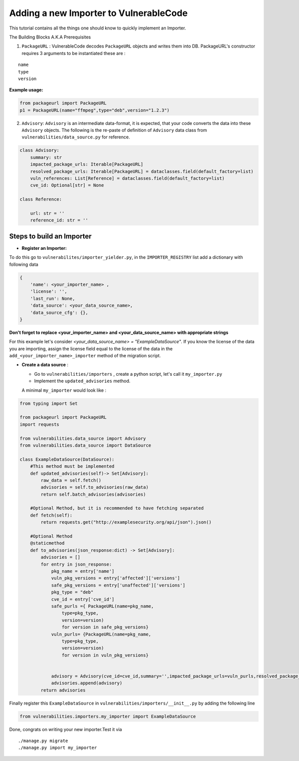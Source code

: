 Adding a new Importer to VulnerableCode
=======================================


This tutorial contains all the things one should know to quickly
implement an Importer.

The Building Blocks A.K.A Prerequisites

(1) ``PackageURL`` : VulnerableCode decodes ``PackageURL`` objects and
    writes them into DB. PackageURL's constructor requires 3 arguments
    to be instantiated these are :

::

        name
        type
        version

**Example usage:**

.. code:: python

    from packageurl import PackageURL
    p1 = PackageURL(name="ffmpeg",type="deb",version="1.2.3")


(2) ``Advisory``: ``Advisory`` is an intermediate data-format, it is
    expected, that your code converts the data into these ``Advisory``
    objects. The following is the re-paste of definition of ``Advisory``
    data class from ``vulnerabilities/data_source.py`` for reference.

.. code:: python

    class Advisory:
        summary: str
        impacted_package_urls: Iterable[PackageURL]
        resolved_package_urls: Iterable[PackageURL] = dataclasses.field(default_factory=list)
        vuln_references: List[Reference] = dataclasses.field(default_factory=list)
        cve_id: Optional[str] = None

    class Reference:

        url: str = ''
        reference_id: str = ''

Steps to build an Importer
--------------------------

* **Register an Importer:**

To do this go to ``vulnerabilites/importer_yielder.py``, in the ``IMPORTER_REGISTRY``
list add a dictionary with following data 

.. code:: python

    {
        'name': <your_importer_name> ,
        'license': '',
        'last_run': None,
        'data_source': <your_data_source_name>,
        'data_source_cfg': {},
    }

  
**Don't forget to replace <your_importer_name> and <your_data_source_name> with
appropriate strings**

For this example let's consider `<your_data_source_name> = "ExampleDataSource"`.
If you know the license of the data you are importing, assign the license field
equal to the license of the data in the  ``add_<your_importer_name>_importer``
method of the migration script.

* **Create a data source** : 

  - Go to ``vulnerabilities/importers`` , create a python script, let's call it ``my_importer.py``

  - Implement the ``updated_advisories`` method.

  A minimal ``my_importer`` would look like :

.. code:: python

    from typing import Set
    
    from packageurl import PackageURL
    import requests
    
    from vulnerabilities.data_source import Advisory
    from vulnerabilities.data_source import DataSource
    
    class ExampleDataSource(DataSource):
        #This method must be implemented
        def updated_advisories(self)-> Set[Advisory]:
            raw_data = self.fetch()
            advisories = self.to_advisories(raw_data)
            return self.batch_advisories(advisories)
            
        #Optional Method, but it is recommended to have fetching separated  
        def fetch(self):
            return requests.get("http://examplesecurity.org/api/json").json()
            
        #Optional Method  
        @staticmethod
        def to_advisories(json_response:dict) -> Set[Advisory]:
            advisories = []
            for entry in json_response:
                pkg_name = entry['name']
                vuln_pkg_versions = entry['affected']['versions']
                safe_pkg_versions = entry['unaffected']['versions']
                pkg_type = "deb"
                cve_id = entry['cve_id']
                safe_purls ={ PackageURL(name=pkg_name,
                    type=pkg_type,
                    version=version) 
                    for version in safe_pkg_versions}
                vuln_purls= {PackageURL(name=pkg_name,
                    type=pkg_type,
                    version=version) 
                    for version in vuln_pkg_versions}
                     
                     
                advisory = Advisory(cve_id=cve_id,summary='',impacted_package_urls=vuln_purls,resolved_package_urls=safe_purls)
                advisories.append(advisory)
            return advisories
    

Finally register this ``ExampleDataSource`` in
``vulnerabilities/importers/__init__.py`` by adding the following line

.. code:: python

    from vulnerabilities.importers.my_importer import ExampleDataSource

Done, congrats on writing your new importer.Test it via

::

    ./manage.py migrate
    ./manage.py import my_importer